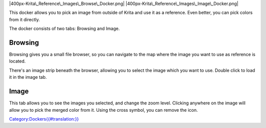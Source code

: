 |400px-Krita\_Reference\_Images\_Browse\_Docker.png|
|400px-Krita\_Reference\_Images\_Image\_Docker.png|

This docker allows you to pick an image from outside of Krita and use it
as a reference. Even better, you can pick colors from it directly.

The docker consists of two tabs: Browsing and Image.

Browsing
--------

Browsing gives you a small file browser, so you can navigate to the map
where the image you want to use as reference is located.

There's an image strip beneath the browser, allowing you to select the
image which you want to use. Double click to load it in the image tab.

Image
-----

This tab allows you to see the images you selected, and change the zoom
level. Clicking anywhere on the image will allow you to pick the merged
color from it. Using the cross symbol, you can remove the icon.

`Category:Dockers{{#translation:}} <Category:Dockers{{#translation:}}>`__

.. |400px-Krita\_Reference\_Images\_Browse\_Docker.png| image:: 400px-Krita_Reference_Images_Browse_Docker.png
.. |400px-Krita\_Reference\_Images\_Image\_Docker.png| image:: 400px-Krita_Reference_Images_Image_Docker.png
   :width: 420px
